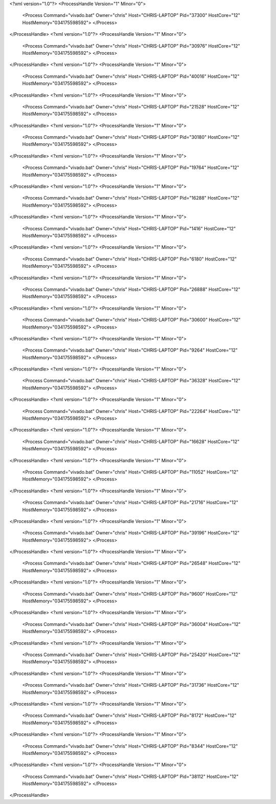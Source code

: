 <?xml version="1.0"?>
<ProcessHandle Version="1" Minor="0">
    <Process Command="vivado.bat" Owner="chris" Host="CHRIS-LAPTOP" Pid="37300" HostCore="12" HostMemory="034175598592">
    </Process>
</ProcessHandle>
<?xml version="1.0"?>
<ProcessHandle Version="1" Minor="0">
    <Process Command="vivado.bat" Owner="chris" Host="CHRIS-LAPTOP" Pid="30976" HostCore="12" HostMemory="034175598592">
    </Process>
</ProcessHandle>
<?xml version="1.0"?>
<ProcessHandle Version="1" Minor="0">
    <Process Command="vivado.bat" Owner="chris" Host="CHRIS-LAPTOP" Pid="40016" HostCore="12" HostMemory="034175598592">
    </Process>
</ProcessHandle>
<?xml version="1.0"?>
<ProcessHandle Version="1" Minor="0">
    <Process Command="vivado.bat" Owner="chris" Host="CHRIS-LAPTOP" Pid="21528" HostCore="12" HostMemory="034175598592">
    </Process>
</ProcessHandle>
<?xml version="1.0"?>
<ProcessHandle Version="1" Minor="0">
    <Process Command="vivado.bat" Owner="chris" Host="CHRIS-LAPTOP" Pid="30180" HostCore="12" HostMemory="034175598592">
    </Process>
</ProcessHandle>
<?xml version="1.0"?>
<ProcessHandle Version="1" Minor="0">
    <Process Command="vivado.bat" Owner="chris" Host="CHRIS-LAPTOP" Pid="19764" HostCore="12" HostMemory="034175598592">
    </Process>
</ProcessHandle>
<?xml version="1.0"?>
<ProcessHandle Version="1" Minor="0">
    <Process Command="vivado.bat" Owner="chris" Host="CHRIS-LAPTOP" Pid="16288" HostCore="12" HostMemory="034175598592">
    </Process>
</ProcessHandle>
<?xml version="1.0"?>
<ProcessHandle Version="1" Minor="0">
    <Process Command="vivado.bat" Owner="chris" Host="CHRIS-LAPTOP" Pid="1416" HostCore="12" HostMemory="034175598592">
    </Process>
</ProcessHandle>
<?xml version="1.0"?>
<ProcessHandle Version="1" Minor="0">
    <Process Command="vivado.bat" Owner="chris" Host="CHRIS-LAPTOP" Pid="6180" HostCore="12" HostMemory="034175598592">
    </Process>
</ProcessHandle>
<?xml version="1.0"?>
<ProcessHandle Version="1" Minor="0">
    <Process Command="vivado.bat" Owner="chris" Host="CHRIS-LAPTOP" Pid="26888" HostCore="12" HostMemory="034175598592">
    </Process>
</ProcessHandle>
<?xml version="1.0"?>
<ProcessHandle Version="1" Minor="0">
    <Process Command="vivado.bat" Owner="chris" Host="CHRIS-LAPTOP" Pid="30600" HostCore="12" HostMemory="034175598592">
    </Process>
</ProcessHandle>
<?xml version="1.0"?>
<ProcessHandle Version="1" Minor="0">
    <Process Command="vivado.bat" Owner="chris" Host="CHRIS-LAPTOP" Pid="9264" HostCore="12" HostMemory="034175598592">
    </Process>
</ProcessHandle>
<?xml version="1.0"?>
<ProcessHandle Version="1" Minor="0">
    <Process Command="vivado.bat" Owner="chris" Host="CHRIS-LAPTOP" Pid="36328" HostCore="12" HostMemory="034175598592">
    </Process>
</ProcessHandle>
<?xml version="1.0"?>
<ProcessHandle Version="1" Minor="0">
    <Process Command="vivado.bat" Owner="chris" Host="CHRIS-LAPTOP" Pid="22264" HostCore="12" HostMemory="034175598592">
    </Process>
</ProcessHandle>
<?xml version="1.0"?>
<ProcessHandle Version="1" Minor="0">
    <Process Command="vivado.bat" Owner="chris" Host="CHRIS-LAPTOP" Pid="16628" HostCore="12" HostMemory="034175598592">
    </Process>
</ProcessHandle>
<?xml version="1.0"?>
<ProcessHandle Version="1" Minor="0">
    <Process Command="vivado.bat" Owner="chris" Host="CHRIS-LAPTOP" Pid="11052" HostCore="12" HostMemory="034175598592">
    </Process>
</ProcessHandle>
<?xml version="1.0"?>
<ProcessHandle Version="1" Minor="0">
    <Process Command="vivado.bat" Owner="chris" Host="CHRIS-LAPTOP" Pid="21716" HostCore="12" HostMemory="034175598592">
    </Process>
</ProcessHandle>
<?xml version="1.0"?>
<ProcessHandle Version="1" Minor="0">
    <Process Command="vivado.bat" Owner="chris" Host="CHRIS-LAPTOP" Pid="39196" HostCore="12" HostMemory="034175598592">
    </Process>
</ProcessHandle>
<?xml version="1.0"?>
<ProcessHandle Version="1" Minor="0">
    <Process Command="vivado.bat" Owner="chris" Host="CHRIS-LAPTOP" Pid="26548" HostCore="12" HostMemory="034175598592">
    </Process>
</ProcessHandle>
<?xml version="1.0"?>
<ProcessHandle Version="1" Minor="0">
    <Process Command="vivado.bat" Owner="chris" Host="CHRIS-LAPTOP" Pid="9600" HostCore="12" HostMemory="034175598592">
    </Process>
</ProcessHandle>
<?xml version="1.0"?>
<ProcessHandle Version="1" Minor="0">
    <Process Command="vivado.bat" Owner="chris" Host="CHRIS-LAPTOP" Pid="36004" HostCore="12" HostMemory="034175598592">
    </Process>
</ProcessHandle>
<?xml version="1.0"?>
<ProcessHandle Version="1" Minor="0">
    <Process Command="vivado.bat" Owner="chris" Host="CHRIS-LAPTOP" Pid="25420" HostCore="12" HostMemory="034175598592">
    </Process>
</ProcessHandle>
<?xml version="1.0"?>
<ProcessHandle Version="1" Minor="0">
    <Process Command="vivado.bat" Owner="chris" Host="CHRIS-LAPTOP" Pid="31736" HostCore="12" HostMemory="034175598592">
    </Process>
</ProcessHandle>
<?xml version="1.0"?>
<ProcessHandle Version="1" Minor="0">
    <Process Command="vivado.bat" Owner="chris" Host="CHRIS-LAPTOP" Pid="8172" HostCore="12" HostMemory="034175598592">
    </Process>
</ProcessHandle>
<?xml version="1.0"?>
<ProcessHandle Version="1" Minor="0">
    <Process Command="vivado.bat" Owner="chris" Host="CHRIS-LAPTOP" Pid="8344" HostCore="12" HostMemory="034175598592">
    </Process>
</ProcessHandle>
<?xml version="1.0"?>
<ProcessHandle Version="1" Minor="0">
    <Process Command="vivado.bat" Owner="chris" Host="CHRIS-LAPTOP" Pid="38112" HostCore="12" HostMemory="034175598592">
    </Process>
</ProcessHandle>
